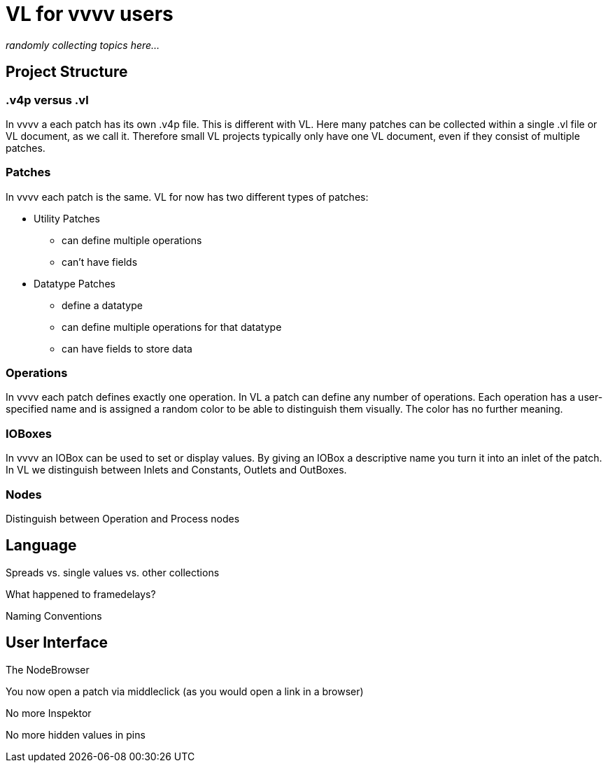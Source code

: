 # VL for vvvv users

_randomly collecting topics here..._

## Project Structure
### .v4p versus .vl
In vvvv a each patch has its own .v4p file. This is different with VL. Here many patches can be collected within a single .vl file or VL document, as we call it. Therefore small VL projects typically only have one VL document, even if they consist of multiple patches. 

### Patches
In vvvv each patch is the same. VL for now has two different types of patches:

** Utility Patches
*** can define multiple operations
*** can't have fields
** Datatype Patches
*** define a datatype
*** can define multiple operations for that datatype
*** can have fields to store data

### Operations
In vvvv each patch defines exactly one operation. In VL a patch can define any number of operations. Each operation has a user-specified name and is assigned a random color to be able to distinguish them visually. The color has no further meaning.

### IOBoxes
In vvvv an IOBox can be used to set or display values. By giving an IOBox a descriptive name you turn it into an inlet of the patch. In VL we distinguish between Inlets and Constants, Outlets and OutBoxes. 

### Nodes
Distinguish between Operation and Process nodes

## Language
Spreads vs. single values vs. other collections

What happened to framedelays?

Naming Conventions

## User Interface
The NodeBrowser

You now open a patch via middleclick (as you would open a link in a browser)

No more Inspektor

No more hidden values in pins










